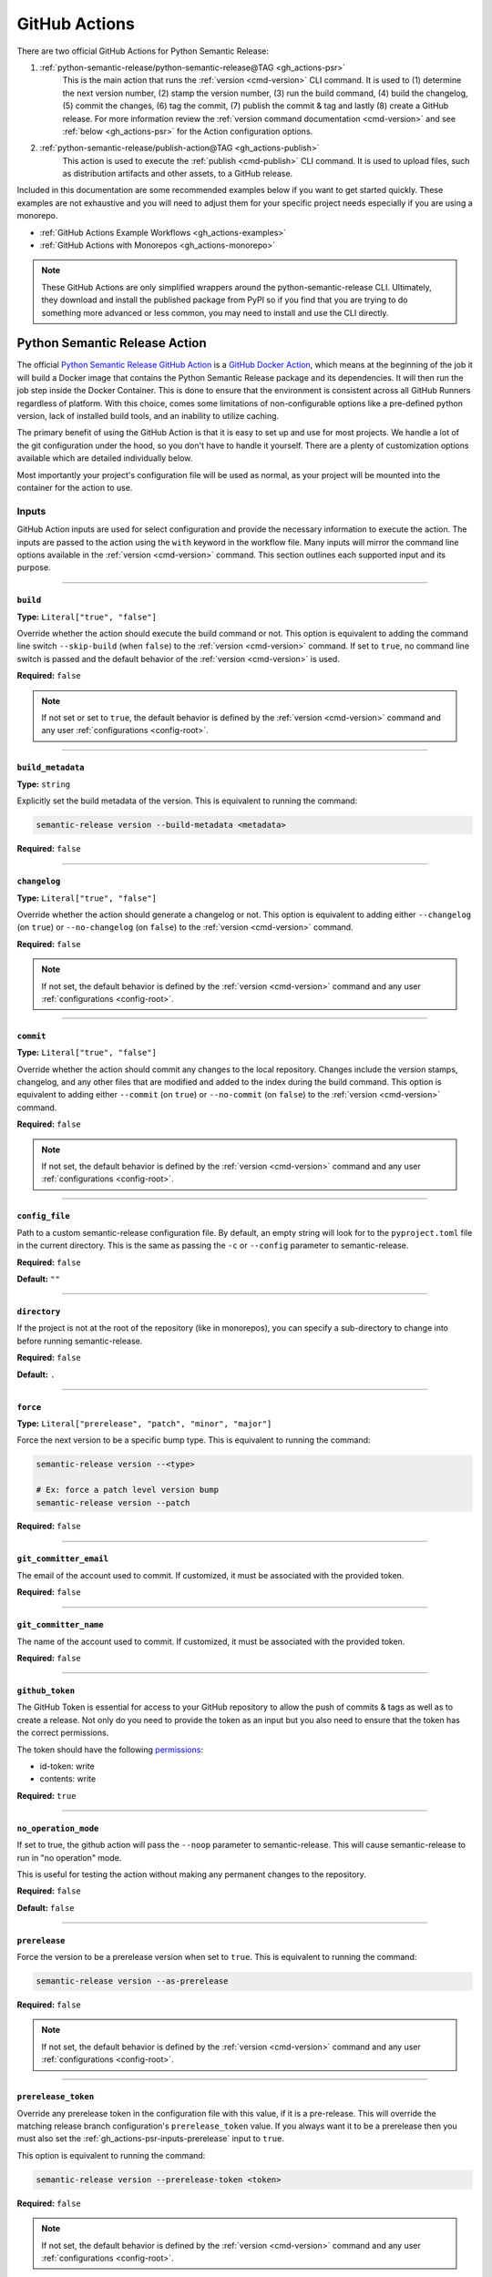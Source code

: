 .. _gh_actions:

GitHub Actions
==============

There are two official GitHub Actions for Python Semantic Release:

1. :ref:`python-semantic-release/python-semantic-release@TAG <gh_actions-psr>`
    This is the main action that runs the :ref:`version <cmd-version>` CLI
    command. It is used to (1) determine the next version number, (2) stamp the
    version number, (3) run the build command, (4) build the changelog, (5) commit
    the changes, (6) tag the commit, (7) publish the commit & tag and lastly
    (8) create a GitHub release. For more information review the
    :ref:`version command documentation <cmd-version>` and see
    :ref:`below <gh_actions-psr>` for the Action configuration options.

2. :ref:`python-semantic-release/publish-action@TAG <gh_actions-publish>`
    This action is used to execute the :ref:`publish <cmd-publish>` CLI command.
    It is used to upload files, such as distribution artifacts and other assets,
    to a GitHub release.

Included in this documentation are some recommended examples below if you want to get
started quickly. These examples are not exhaustive and you will need to adjust them
for your specific project needs especially if you are using a monorepo.

- :ref:`GitHub Actions Example Workflows <gh_actions-examples>`

- :ref:`GitHub Actions with Monorepos <gh_actions-monorepo>`

.. note::
  These GitHub Actions are only simplified wrappers around the
  python-semantic-release CLI. Ultimately, they download and install the
  published package from PyPI so if you find that you are trying to do something
  more advanced or less common, you may need to install and use the CLI directly.

.. _gh_actions-psr:

Python Semantic Release Action
''''''''''''''''''''''''''''''

The official `Python Semantic Release GitHub Action`_ is a `GitHub Docker Action`_,
which means at the beginning of the job it will build a Docker image that contains
the Python Semantic Release package and its dependencies. It will then run the
job step inside the Docker Container. This is done to ensure that the environment
is consistent across all GitHub Runners regardless of platform. With this choice,
comes some limitations of non-configurable options like a pre-defined python
version, lack of installed build tools, and an inability to utilize caching.

The primary benefit of using the GitHub Action is that it is easy to set up and
use for most projects. We handle a lot of the git configuration under the hood,
so you don't have to handle it yourself. There are a plenty of customization
options available which are detailed individually below.

Most importantly your project's configuration file will be used as normal, as
your project will be mounted into the container for the action to use.

.. _Python Semantic Release GitHub Action: https://github.com/marketplace/actions/python-semantic-release
.. _GitHub Docker Action: https://docs.github.com/en/actions/sharing-automations/creating-actions/creating-a-docker-container-action

.. seealso::

  `action.yml`__: the code definition of the action

  __ https://github.com/python-semantic-release/python-semantic-release/blob/master/action.yml

.. _gh_actions-psr-inputs:

Inputs
------

GitHub Action inputs are used for select configuration and provide the necessary
information to execute the action. The inputs are passed to the action using the
``with`` keyword in the workflow file. Many inputs will mirror the command line
options available in the :ref:`version <cmd-version>` command. This section
outlines each supported input and its purpose.

----

.. _gh_actions-psr-inputs-build:

``build``
"""""""""

**Type:** ``Literal["true", "false"]``

Override whether the action should execute the build command or not. This option is
equivalent to adding the command line switch ``--skip-build`` (when ``false``) to
the :ref:`version <cmd-version>` command. If set to ``true``, no command line switch
is passed and the default behavior of the :ref:`version <cmd-version>` is used.

**Required:** ``false``

.. note::
  If not set or set to ``true``, the default behavior is defined by the
  :ref:`version <cmd-version>` command and any user :ref:`configurations <config-root>`.

.. seealso::

  - :ref:`cmd-version-option-skip_build` option for the :ref:`version <cmd-version>`
    command.

----

.. _gh_actions-psr-inputs-build_metadata:

``build_metadata``
""""""""""""""""""

**Type:** ``string``

Explicitly set the build metadata of the version. This is equivalent to running the command:

.. code:: shell

  semantic-release version --build-metadata <metadata>

**Required:** ``false``

.. seealso::

  - :ref:`cmd-version-option-build-metadata` option for the :ref:`version <cmd-version>` command

----

.. _gh_actions-psr-inputs-changelog:

``changelog``
"""""""""""""

**Type:** ``Literal["true", "false"]``

Override whether the action should generate a changelog or not. This option is
equivalent to adding either ``--changelog`` (on ``true``) or ``--no-changelog``
(on ``false``) to the :ref:`version <cmd-version>` command.

**Required:** ``false``

.. note::
  If not set, the default behavior is defined by the :ref:`version <cmd-version>`
  command and any user :ref:`configurations <config-root>`.

.. seealso::

  - :ref:`cmd-version-option-changelog` options for the :ref:`version <cmd-version>`
    command

----

.. _gh_actions-psr-inputs-commit:

``commit``
""""""""""

**Type:** ``Literal["true", "false"]``

Override whether the action should commit any changes to the local repository. Changes
include the version stamps, changelog, and any other files that are modified and added
to the index during the build command. This option is equivalent to adding either
``--commit`` (on ``true``) or ``--no-commit`` (on ``false``) to the
:ref:`version <cmd-version>` command.

**Required:** ``false``

.. note::
  If not set, the default behavior is defined by the :ref:`version <cmd-version>`
  command and any user :ref:`configurations <config-root>`.

.. seealso::

  - :ref:`cmd-version-option-commit` options for the :ref:`version <cmd-version>` command

----

.. _gh_actions-psr-inputs-config_file:

``config_file``
"""""""""""""""

Path to a custom semantic-release configuration file. By default, an empty
string will look for to the ``pyproject.toml`` file in the current directory.
This is the same as passing the ``-c`` or ``--config`` parameter to semantic-release.

**Required:** ``false``

**Default:** ``""``

.. seealso::

  - :ref:`cmd-main-option-config` for the :ref:`semantic-release <cmd-main>` command

----

.. _gh_actions-psr-inputs-directory:

``directory``
"""""""""""""

If the project is not at the root of the repository (like in monorepos), you
can specify a sub-directory to change into before running semantic-release.

**Required:** ``false``

**Default:** ``.``

----

.. _gh_actions-psr-inputs-force:

``force``
"""""""""

**Type:** ``Literal["prerelease", "patch", "minor", "major"]``

Force the next version to be a specific bump type. This is equivalent to running
the command:

.. code:: shell

    semantic-release version --<type>

    # Ex: force a patch level version bump
    semantic-release version --patch


**Required:** ``false``

.. seealso::

  - :ref:`cmd-version-option-force-level` options for the :ref:`version <cmd-version>` command

----

.. _gh_actions-psr-inputs-git_committer_email:

``git_committer_email``
"""""""""""""""""""""""

The email of the account used to commit. If customized, it must be associated
with the provided token.

**Required:** ``false``

----

.. _gh_actions-psr-inputs-git_committer_name:

``git_committer_name``
""""""""""""""""""""""

The name of the account used to commit. If customized, it must be associated
with the provided token.

**Required:** ``false``

----

.. _gh_actions-psr-inputs-github_token:

``github_token``
""""""""""""""""

The GitHub Token is essential for access to your GitHub repository to allow the
push of commits & tags as well as to create a release. Not only do you need to
provide the token as an input but you also need to ensure that the token has the
correct permissions.

The token should have the following `permissions`_:

* id-token: write
* contents: write

**Required:** ``true``

.. _permissions: https://docs.github.com/en/actions/using-workflows/workflow-syntax-for-github-actions#jobsjob_idpermissions

----

.. _gh_actions-psr-inputs-noop:

``no_operation_mode``
"""""""""""""""""""""

If set to true, the github action will pass the ``--noop`` parameter to
semantic-release. This will cause semantic-release to run in "no operation"
mode.

This is useful for testing the action without making any permanent changes to the repository.

**Required:** ``false``

**Default:** ``false``

.. seealso::

  - :ref:`cmd-main-option-noop` option for the :ref:`semantic-release <cmd-main>` command

----

.. _gh_actions-psr-inputs-prerelease:

``prerelease``
""""""""""""""

Force the version to be a prerelease version when set to ``true``. This is equivalent
to running the command:

.. code:: shell

  semantic-release version --as-prerelease

**Required:** ``false``

.. note::
  If not set, the default behavior is defined by the :ref:`version <cmd-version>`
  command and any user :ref:`configurations <config-root>`.

.. seealso::

  - :ref:`cmd-version-option-as-prerelease` option for the :ref:`version <cmd-version>`
    command

----

.. _gh_actions-psr-inputs-prerelease_token:

``prerelease_token``
""""""""""""""""""""

Override any prerelease token in the configuration file with this value, if it is
a pre-release. This will override the matching release branch configuration's
``prerelease_token`` value. If you always want it to be a prerelease then you must
also set the :ref:`gh_actions-psr-inputs-prerelease` input to ``true``.

This option is equivalent to running the command:

.. code:: shell

  semantic-release version --prerelease-token <token>

**Required:** ``false``

.. note::
  If not set, the default behavior is defined by the :ref:`version <cmd-version>`
  command and any user :ref:`configurations <config-root>`.

.. seealso::

  - :ref:`cmd-version-option-prerelease-token` option for the :ref:`version <cmd-version>`
    command

----

.. _gh_actions-psr-inputs-push:

``push``
""""""""

**Type:** ``Literal["true", "false"]``

Override whether the action should push any commits or tags from the local repository
to the remote repository. This option is equivalent to adding either ``--push`` (on
``true``) or ``--no-push`` (on ``false``) to the :ref:`version <cmd-version>` command.

**Required:** ``false``

.. note::
  If not set, the default behavior is defined by the :ref:`version <cmd-version>`
  command and any user :ref:`configurations <config-root>`.

.. seealso::

  - :ref:`cmd-version-option-push` options for the :ref:`version <cmd-version>` command

----

.. _gh_actions-psr-inputs-root_options:

``root_options``
""""""""""""""""

.. important::
  This option has been removed in v10.0.0 and newer because of a command injection
  vulnerability. Please update as to v10.0.0 as soon as possible. See
  :ref:`Upgrading to v10 <upgrade_v10-root_options>` for more information.

Additional options for the main ``semantic-release`` command, which will come
before the :ref:`version <cmd-version>` subcommand.

  **Example**

  .. code:: yaml

    - uses: python-semantic-release/python-semantic-release@v9
      with:
        root_options: "-vv --noop"

  This configuration would cause the command to be
  ``semantic-release -vv --noop version``, which would run the version command
  verbosely but in no-operation mode.

**Required:** ``false``

**Default:** ``-v``

.. seealso::

  - :ref:`Options <cmd-main-options>` for the :ref:`semantic-release <cmd-main>` command

----

.. _gh_actions-psr-inputs-ssh_public_signing_key:

``ssh_public_signing_key``
""""""""""""""""""""""""""

The public key associated with the private key used in signing a commit and tag.

**Required:** ``false``

----

.. _gh_actions-psr-inputs-ssh_private_signing_key:

``ssh_private_signing_key``
"""""""""""""""""""""""""""

The private key used to sign a commit and tag.

**Required:** ``false``

----

.. _gh_actions-psr-inputs-strict:

``strict``
""""""""""

If set to true, the github action will pass the `--strict` parameter to
``semantic-release``.

.. seealso::

  - :ref:`cmd-main-option-strict` option for the :ref:`semantic-release <cmd-main>` command

----

.. _gh_actions-psr-inputs-tag:

``tag``
"""""""

**Type:** ``Literal["true", "false"]``

Override whether the action should create a version tag in the local repository. This
option is equivalent to adding either ``--tag`` (on ``true``) or ``--no-tag`` (on
``false``) to the :ref:`version <cmd-version>` command.

**Required:** ``false``

.. note::
  If not set, the default behavior is defined by the :ref:`version <cmd-version>`
  command and any user :ref:`configurations <config-root>`.

.. seealso::

  - :ref:`cmd-version-option-tag` options for the :ref:`version <cmd-version>` command

----

.. _gh_actions-psr-inputs-vcs_release:

``vcs_release``
"""""""""""""""

**Type:** ``Literal["true", "false"]``

Override whether the action should create a release on the VCS. This option is
equivalent to adding either ``--vcs-release`` (on ``true``) or ``--no-vcs-release``
(on ``false``) to the :ref:`version <cmd-version>` command.

**Required:** ``false``

.. note::
  If not set, the default behavior is defined by the :ref:`version <cmd-version>`
  command and any user :ref:`configurations <config-root>`.

.. seealso::

  - :ref:`cmd-version-option-vcs-release` options for the :ref:`version <cmd-version>`
    command

----

.. _gh_actions-psr-inputs-verbosity:

``verbosity``
"""""""""""""

Set the verbosity level of the output as the number of ``-v``'s to pass to
``semantic-release``. 0 is no extra output, 1 is info level output, 2 is debug output, and
3 is a silly amount of debug output.

**Required:** ``false``

**Default:** ``"1"``

.. seealso::

  - :ref:`cmd-main-option-verbosity` for the :ref:`semantic-release <cmd-main>` command

----

.. _gh_actions-psr-outputs:

Outputs
-------

The Python Semantic Release Action also provides outputs that can be used in subsequent
steps of the workflow. These outputs are used to provide information about the release
and any actions that were taken.

----

.. _gh_actions-psr-outputs-commit_sha:

``commit_sha``
""""""""""""""

**Type:** ``string``

The commit SHA of the release if a release was made, otherwise an empty string.

Example upon release: ``d4c3b2a1e0f9c8b7a6e5d4c3b2a1e0f9c8b7a6e5``
Example when no release was made: ``""``

----

.. _gh_actions-psr-outputs-is_prerelease:

``is_prerelease``
"""""""""""""""""

**Type:** ``Literal["true", "false"]``

A boolean value indicating whether the released version is a prerelease.

----

.. _gh_actions-psr-outputs-link:

``link``
""""""""

**Type:** ``string``

The URL link to the release if a release was made, otherwise an empty string.

Example upon release: ``https://github.com/user/repo/releases/tag/v1.2.3``
Example when no release was made: ``""``

----

.. _gh_actions-psr-outputs-previous_version:

``previous_version``
""""""""""""""""""""

**Type:** ``string``

The previous version before the release, if a release was or will be made. If no release is detected,
this will be the current version or an empty string if no previous version exists.

----

.. _gh_actions-psr-outputs-released:

``released``
""""""""""""

**Type:** ``Literal["true", "false"]``

A boolean value indicating whether a release was made.

----

.. _gh_actions-psr-outputs-release_notes:

``release_notes``
"""""""""""""""""""

**Type:** ``string``

The release notes generated by the release, if any. If no release was made,
this will be an empty string.

----

.. _gh_actions-psr-outputs-version:

``version``
"""""""""""

**Type:** ``string``

The newly released SemVer version string if one was made,
otherwise the current version.

Example: ``1.2.3``

----

.. _gh_actions-psr-outputs-tag:

``tag``
"""""""

**Type:** ``string``

The Git tag corresponding to the ``version`` output but in
the tag format dictated by your configuration.

Example: ``v1.2.3``

----

.. _gh_actions-publish:

Python Semantic Release Publish Action
''''''''''''''''''''''''''''''''''''''

The official `Python Semantic Release Publish Action`_ is a `GitHub Docker Action`_, which
means at the beginning of the job it will build a Docker image that contains the Python
Semantic Release package and its dependencies. It will then run the job step inside the
Docker Container. This is done to ensure that the environment is consistent across all
GitHub Runners regardless of platform. With this choice, comes some limitations of
non-configurable options like a pre-defined python version, lack of additional 3rd party
tools, and an inability to utilize caching.

The primary benefit of using the GitHub Action is that it is easy to set up and use for
most projects. We handle some additional configuration under the hood, so you don't have
to handle it yourself. We do however provide a few customization options which are detailed
individually below.

Most importantly your project's configuration file will be used as normal, as your project
will be mounted into the container for the action to use.

If you have issues with the action, please open an issue on the
`python-semantic-release/publish-action`_ repository.

.. _Python Semantic Release Publish Action: https://github.com/marketplace/actions/python-semantic-release-publish

.. seealso::

  - `action.yml`__: the code definition for the publish action

  __ https://github.com/python-semantic-release/publish-action/blob/main/action.yml

.. _gh_actions-publish-inputs:

Inputs
------

GitHub Action inputs are used for select configuration and provide the necessary
information to execute the action. The inputs are passed to the action using the
``with`` keyword in the workflow file. Many inputs will mirror the command line
options available in the :ref:`publish <cmd-publish>` command and others will be
specific to adjustment of the action environment. This section outlines each
supported input and its purpose.

----

.. _gh_actions-publish-inputs-config_file:

``config_file``
"""""""""""""""

Path to a custom semantic-release configuration file. By default, an empty
string will look for to the ``pyproject.toml`` file in the current directory.
This is the same as passing the ``-c`` or ``--config`` parameter to semantic-release.

**Required:** ``false``

**Default:** ``""``

.. seealso::

  - :ref:`cmd-main-option-config` for the :ref:`semantic-release <cmd-main>` command

----

.. _gh_actions-publish-inputs-directory:

``directory``
"""""""""""""

If the project is not at the root of the repository (like in monorepos), you
can specify a sub-directory to change into before running semantic-release.

**Required:** ``false``

**Default:** ``.``

----

.. _gh_actions-publish-inputs-github_token:

``github_token``
""""""""""""""""

The GitHub Token is essential for access to your GitHub repository to allow the
publish of assets to a release. Not only do you need to provide the token as an
input but you also need to ensure that the token has the correct permissions.

The token should have the following `permissions`_:

* ``contents: write``: Required for modifying a GitHub Release

**Required:** ``true``

.. _permissions: https://docs.github.com/en/actions/using-workflows/workflow-syntax-for-github-actions#jobsjob_idpermissions

----

.. _gh_actions-publish-inputs-noop:

``no_operation_mode``
"""""""""""""""""""""

If set to true, the github action will pass the ``--noop`` parameter to
semantic-release. This will cause semantic-release to run in "no operation"
mode.

This is useful for testing the action without actually publishing anything.

**Required:** ``false``

**Default:** ``false``

.. seealso::

  - :ref:`cmd-main-option-noop` option for the :ref:`semantic-release <cmd-main>` command

----

.. _gh_actions-publish-inputs-root_options:

``root_options``
""""""""""""""""

.. important::
  This option has been removed in v10.0.0 and newer because of a command injection
  vulnerability. Please update as to v10.0.0 as soon as possible. See
  :ref:`Upgrading to v10 <upgrade_v10-root_options>` for more information.

Additional options for the main ``semantic-release`` command, which will come
before the :ref:`publish <cmd-publish>` subcommand.

  **Example**

  .. code:: yaml

    - uses: python-semantic-release/publish-action@v9
      with:
        root_options: "-vv --noop"

  This configuration would cause the command to be
  ``semantic-release -vv --noop publish``, which would run the publish command
  verbosely but in no-operation mode.

**Required:** ``false``

**Default:** ``-v``

.. seealso::

  - :ref:`Options <cmd-main-options>` for the :ref:`semantic-release <cmd-main>`
    command

----

.. _gh_actions-publish-inputs-tag:

``tag``
"""""""

**Type:** ``string``

The tag corresponding to the GitHub Release that the artifacts should be published
to. This option is equivalent to running the command:

.. code:: shell

  semantic-release publish --tag <tag>

Python Semantic Release will automatically determine the latest release if no
``--tag`` option is provided.

**Required:** ``false``

.. seealso::

  - :ref:`cmd-publish-option-tag` option for the :ref:`publish <cmd-publish>` command

----

.. _gh_actions-publish-inputs-verbosity:

``verbosity``
"""""""""""""

Set the verbosity level of the output as the number of ``-v``'s to pass to
``semantic-release``. 0 is no extra output, 1 is info level output, 2 is debug output, and
3 is a silly amount of debug output.

**Required:** ``false``

**Default:** ``"1"``

.. seealso::

  - :ref:`cmd-main-option-verbosity` for the :ref:`semantic-release <cmd-main>` command

----

.. _gh_actions-publish-outputs:

Outputs
-------

There are no outputs provided by the Python Semantic Release Publish Action at this time.

.. note::
  If you would like outputs to be provided by this action, please open an issue
  on the `python-semantic-release/publish-action`_ repository.

.. _python-semantic-release/publish-action: https://github.com/python-semantic-release/publish-action/issues

----

.. _gh_actions-examples:

Examples
''''''''

Common Workflow Example
-----------------------

The following is a simple common workflow example that uses both the Python Semantic Release Action
and the Python Semantic Release Publish Action. This workflow will run on every push to the
``main`` branch and will create a new release upon a successful version determination. If a
version is released, the workflow will then publish the package to PyPI and upload the package
to the GitHub Release Assets as well.

.. code:: yaml

    name: Continuous Delivery

    on:
      push:
        branches:
          - main

    # default: least privileged permissions across all jobs
    permissions:
      contents: read

    jobs:
      release:
        runs-on: ubuntu-latest
        concurrency:
          group: ${{ github.workflow }}-release-${{ github.ref_name }}
          cancel-in-progress: false

        permissions:
          contents: write

        steps:
          # Note: We checkout the repository at the branch that triggered the workflow
          # with the entire history to ensure to match PSR's release branch detection
          # and history evaluation.
          # However, we forcefully reset the branch to the workflow sha because it is
          # possible that the branch was updated while the workflow was running. This
          # prevents accidentally releasing un-evaluated changes.
          - name: Setup | Checkout Repository on Release Branch
            uses: actions/checkout@v4
            with:
              ref: ${{ github.ref_name }}
              fetch-depth: 0

          - name: Setup | Force release branch to be at workflow sha
            run: |
              git reset --hard ${{ github.sha }}

          - name: Evaluate | Verify upstream has NOT changed
            # Last chance to abort before causing an error as another PR/push was applied to
            # the upstream branch while this workflow was running. This is important
            # because we are committing a version change (--commit). You may omit this step
            # if you have 'commit: false' in your configuration.
            #
            # You may consider moving this to a repo script and call it from this step instead
            # of writing it in-line.
            shell: bash
            run: |
              set +o pipefail

              UPSTREAM_BRANCH_NAME="$(git status -sb | head -n 1 | cut -d' ' -f2 | grep -E '\.{3}' | cut -d'.' -f4)"
              printf '%s\n' "Upstream branch name: $UPSTREAM_BRANCH_NAME"

              set -o pipefail

              if [ -z "$UPSTREAM_BRANCH_NAME" ]; then
                  printf >&2 '%s\n' "::error::Unable to determine upstream branch name!"
                  exit 1
              fi

              git fetch "${UPSTREAM_BRANCH_NAME%%/*}"

              if ! UPSTREAM_SHA="$(git rev-parse "$UPSTREAM_BRANCH_NAME")"; then
                  printf >&2 '%s\n' "::error::Unable to determine upstream branch sha!"
                  exit 1
              fi

              HEAD_SHA="$(git rev-parse HEAD)"

              if [ "$HEAD_SHA" != "$UPSTREAM_SHA" ]; then
                  printf >&2 '%s\n' "[HEAD SHA] $HEAD_SHA != $UPSTREAM_SHA [UPSTREAM SHA]"
                  printf >&2 '%s\n' "::error::Upstream has changed, aborting release..."
                  exit 1
              fi

              printf '%s\n' "Verified upstream branch has not changed, continuing with release..."

          - name: Action | Semantic Version Release
            id: release
            # Adjust tag with desired version if applicable.
            uses: python-semantic-release/python-semantic-release@v10.3.2
            with:
              github_token: ${{ secrets.GITHUB_TOKEN }}
              git_committer_name: "github-actions"
              git_committer_email: "actions@users.noreply.github.com"

          - name: Publish | Upload to GitHub Release Assets
            uses: python-semantic-release/publish-action@v10.3.2
            if: steps.release.outputs.released == 'true'
            with:
              github_token: ${{ secrets.GITHUB_TOKEN }}
              tag: ${{ steps.release.outputs.tag }}

          - name: Upload | Distribution Artifacts
            uses: actions/upload-artifact@v4
            with:
              name: distribution-artifacts
              path: dist
              if-no-files-found: error

      deploy:
        # 1. Separate out the deploy step from the publish step to run each step at
        #    the least amount of token privilege
        # 2. Also, deployments can fail, and its better to have a separate job if you need to retry
        #    and it won't require reversing the release.
        runs-on: ubuntu-latest
        needs: release
        if: ${{ needs.release.outputs.released == 'true' }}

        permissions:
          contents: read
          id-token: write

        steps:
          - name: Setup | Download Build Artifacts
            uses: actions/download-artifact@v4
            id: artifact-download
            with:
              name: distribution-artifacts
              path: dist

          # ------------------------------------------------------------------- #
          # Python Semantic Release is not responsible for publishing your      #
          # python artifacts to PyPI. Use the official PyPA publish action      #
          # instead. The following steps are an example but is not guaranteed   #
          # to work as the action is not maintained by the                      #
          # python-semantic-release team.                                       #
          # ------------------------------------------------------------------- #

          # see https://docs.pypi.org/trusted-publishers/
          - name: Publish package distributions to PyPI
            uses: pypa/gh-action-pypi-publish@@SHA1_HASH  # vX.X.X
            with:
              packages-dir: dist
              print-hash: true
              verbose: true

.. important::
  The `concurrency`_ directive is used on the job to prevent race conditions of more than
  one release job in the case if there are multiple pushes to ``main`` in a short period
  of time.

  Secondly the *Evaluate | Verify upstream has NOT changed* step is used to ensure that the
  upstream branch has not changed while the workflow was running. This is important because
  we are committing a version change (``commit: true``) and there might be a push collision
  that would cause undesired behavior. Review Issue `#1201`_ for more detailed information.

.. warning::
  You must set ``fetch-depth`` to 0 when using ``actions/checkout@v4``, since
  Python Semantic Release needs access to the full history to build a changelog
  and at least the latest tags to determine the next version.

.. warning::
  The ``GITHUB_TOKEN`` secret is automatically configured by GitHub, with the
  same permissions role as the user who triggered the workflow run. This causes
  a problem if your default branch is protected to specific users.

  You can work around this by storing an administrator's Personal Access Token
  as a separate secret and using that instead of ``GITHUB_TOKEN``. In this
  case, you will also need to pass the new token to ``actions/checkout`` (as
  the ``token`` input) in order to gain push access.

.. _#1201: https://github.com/python-semantic-release/python-semantic-release/issues/1201
.. _concurrency: https://docs.github.com/en/actions/reference/workflow-syntax-for-github-actions#jobsjob_idconcurrency

Version Overrides Example
-------------------------

In the case where you want to provide multiple command line options to the
:ref:`version <cmd-version>` command, you provide them through the ``with``
directive in the workflow file. In this example, we want to force a patch
version bump, not produce a changelog, and provide specialized build
metadata. As a regular CLI command, this would look like:

.. code:: shell

  semantic-release version --patch --no-changelog --build-metadata abc123

The equivalent GitHub Action configuration would be:

.. code:: yaml

  # snippet

  - name: Action | Semantic Version Release
    # Adjust tag with desired version if applicable.
    uses: python-semantic-release/python-semantic-release@v10.3.2
    with:
      github_token: ${{ secrets.GITHUB_TOKEN }}
      force: patch
      changelog: false
      build_metadata: abc123

.. seealso::

  - `Publish Action Manual Release Workflow`_: To maintain the Publish Action at the same
    version as Python Semantic Release, we use a Manual release workflow which forces the
    matching bump type as the root project. Check out this workflow to see how you can
    manually provide input that triggers the desired version bump.

.. _Publish Action Manual Release Workflow: https://github.com/python-semantic-release/publish-action/blob/main/.github/workflows/release.yml

.. _gh_actions-monorepo:

Actions with Monorepos
''''''''''''''''''''''

While ``python-semantic-release`` does **NOT** have full monorepo support, if you
have multiple projects stored within a single repository (or your project is
not at the root of the repository), you can pass the
:ref:`directory <gh_actions-psr-inputs-directory>` input to the action to change
directory before semantic-release execution.

For multiple packages, you would need to run the action multiple times, to release
each project. The following example demonstrates how to release two projects in
a monorepo.

Remember that for each release of each submodule you will then need to handle publishing
each package separately as well. This is dependent on the result of your build commands.
In the example below, we assume a simple ``build`` module command to build a ``sdist``
and wheel artifacts into the submodule's ``dist`` directory.

The ``directory`` input directive is also available for the Python Semantic Release
Publish Action.

.. code:: yaml

  jobs:

    release:

      env:
        SUBMODULE_1_DIR: project1
        SUBMODULE_2_DIR: project2

      steps:

        # ------------------------------------------------------------------- #
        # Note the use of different IDs to distinguish which submodule was    #
        # identified to be released. The subsequent actions then reference    #
        # their specific release ID to determine if a release occurred.       #
        # ------------------------------------------------------------------- #

        - name: Release submodule 1
          id: release-submod-1
          uses: python-semantic-release/python-semantic-release@v10.3.2
          with:
            directory: ${{ env.SUBMODULE_1_DIR }}
            github_token: ${{ secrets.GITHUB_TOKEN }}

        - name: Release submodule 2
          id: release-submod-2
          uses: python-semantic-release/python-semantic-release@v10.3.2
          with:
            directory: ${{ env.SUBMODULE_2_DIR }}
            github_token: ${{ secrets.GITHUB_TOKEN }}

        # ------------------------------------------------------------------- #
        # For each submodule, you will have to publish the package separately #
        # and only attempt to publish if the release for that submodule was   #
        # deemed a release (and the release was successful).                  #
        # ------------------------------------------------------------------- #

        - name: Publish | Upload package 1 to GitHub Release Assets
          uses: python-semantic-release/publish-action@v10.3.2
          if: steps.release-submod-1.outputs.released == 'true'
          with:
            directory: ${{ env.SUBMODULE_1_DIR }}
            github_token: ${{ secrets.GITHUB_TOKEN }}
            tag: ${{ steps.release-submod-1.outputs.tag }}

        - name: Publish | Upload package 2 to GitHub Release Assets
          uses: python-semantic-release/publish-action@v10.3.2
          if: steps.release-submod-2.outputs.released == 'true'
          with:
            directory: ${{ env.SUBMODULE_2_DIR }}
            github_token: ${{ secrets.GITHUB_TOKEN }}
            tag: ${{ steps.release-submod-2.outputs.tag }}

        # ------------------------------------------------------------------- #
        # Python Semantic Release is not responsible for publishing your      #
        # python artifacts to PyPI. Use the official PyPA publish action      #
        # instead. The following steps are an example but is not guaranteed   #
        # to work as the action is not maintained by the                      #
        # python-semantic-release team.                                       #
        # ------------------------------------------------------------------- #

        - name: Publish | Upload package 1 to PyPI
          uses: pypa/gh-action-pypi-publish@SHA1_HASH  # vX.X.X
          if: steps.release-submod-1.outputs.released == 'true'
          with:
            packages-dir: ${{ format('{}/dist', env.SUBMODULE_1_DIR) }}

        - name: Publish | Upload package 2 to PyPI
          uses: pypa/gh-action-pypi-publish@SHA1_HASH  # vX.X.X
          if: steps.release-submod-2.outputs.released == 'true'
          with:
            packages-dir: ${{ format('{}/dist', env.SUBMODULE_2_DIR) }}
